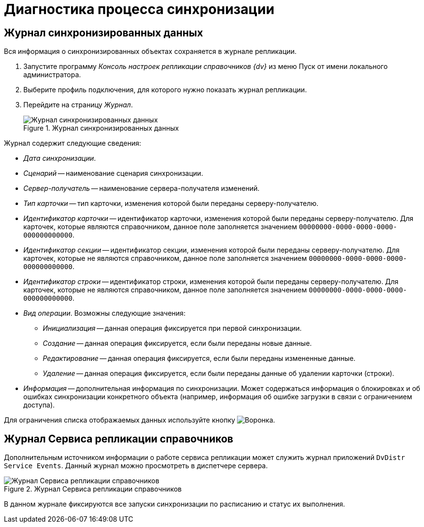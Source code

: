 = Диагностика процесса синхронизации

[#synch-log]
== Журнал синхронизированных данных

Вся информация о синхронизированных объектах сохраняется в журнале репликации.

. Запустите программу _Консоль настроек репликации справочников {dv}_ из меню Пуск от имени локального администратора.
. Выберите профиль подключения, для которого нужно показать журнал репликации.
. Перейдите на страницу _Журнал_.
+
.Журнал синхронизированных данных
image::synchronized-data-log.png[Журнал синхронизированных данных]

.Журнал содержит следующие сведения:
* _Дата синхронизации_.
* _Сценарий_ -- наименование сценария синхронизации.
* _Сервер-получатель_ -- наименование сервера-получателя изменений.
* _Тип карточки_ -- тип карточки, изменения которой были переданы серверу-получателю.
* _Идентификатор карточки_ -- идентификатор карточки, изменения которой были переданы серверу-получателю. Для карточек, которые являются справочником, данное поле заполняется значением `00000000-0000-0000-0000-000000000000`.
* _Идентификатор секции_ -- идентификатор секции, изменения которой были переданы серверу-получателю. Для карточек, которые не являются справочником, данное поле заполняется значением `00000000-0000-0000-0000-000000000000`.
* _Идентификатор строки_ -- идентификатор строки, изменения которой были переданы серверу-получателю. Для карточек, которые не являются справочником, данное поле заполняется значением `00000000-0000-0000-0000-000000000000`.
* _Вид операции_. Возможны следующие значения:
** _Инициализация_ -- данная операция фиксируется при первой синхронизации.
** _Создание_ -- данная операция фиксируется, если были переданы новые данные.
** _Редактирование_ -- данная операция фиксируется, если были переданы измененные данные.
** _Удаление_ -- данная операция фиксируется, если были переданы данные об удалении карточки (строки).
* _Информация_ -- дополнительная информация по синхронизации. Может содержаться информация о блокировках и об ошибках синхронизации конкретного объекта (например, информация об ошибке загрузки в связи с ограничением доступа).

Для ограничения списка отображаемых данных используйте кнопку image:buttons/filter.png[Воронка].

[#replication-log]
== Журнал Сервиса репликации справочников

Дополнительным источником информации о работе сервиса репликации может служить журнал приложений `DvDistr Service Events`. Данный журнал можно просмотреть в диспетчере сервера.

.Журнал Сервиса репликации справочников
image::replication-service-log.png[Журнал Сервиса репликации справочников]

В данном журнале фиксируются все запуски синхронизации по расписанию и статус их выполнения.
